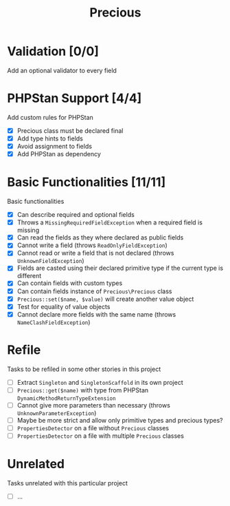 #+TITLE: Precious

* Validation [0/0]
Add an optional validator to every field

* PHPStan Support [4/4]
:LOGBOOK:
CLOCK: [2018-12-14 Fri 09:04]--[2018-12-14 Fri 14:57] =>  5:53
:END:
Add custom rules for PHPStan

- [X] Precious class must be declared final
- [X] Add type hints to fields
- [X] Avoid assignment to fields
- [X] Add PHPStan as dependency

* Basic Functionalities [11/11]
:LOGBOOK:
CLOCK: [2018-12-13 Thu 17:44]--[2018-12-13 Thu 19:05] =>  1:21
CLOCK: [2018-12-13 Thu 15:13]--[2018-12-13 Thu 17:11] =>  1:58
:END:
Basic functionalities

- [X] Can describe required and optional fields
- [X] Throws a ~MissingRequiredFieldException~ when a required field is missing
- [X] Can read the fields as they where declared as public fields
- [X] Cannot write a field (throws ~ReadOnlyFieldException~)
- [X] Cannot read or write a field that is not declared (throws ~UnknownFieldException~)
- [X] Fields are casted using their declared primitive type if the current type is different
- [X] Can contain fields with custom types
- [X] Can contain fields instance of ~Precious\Precious~ class
- [X] ~Precious::set($name, $value)~ will create another value object
- [X] Test for equality of value objects
- [X] Cannot declare more fields with the same name (throws ~NameClashFieldException~)

* Refile
Tasks to be refiled in some other stories in this project

- [ ] Extract ~Singleton~ and ~SingletonScaffold~ in its own project
- [ ] ~Precious::get($name)~ with type from PHPStan ~DynamicMethodReturnTypeExtension~
- [ ] Cannot give more parameters than necessary (throws ~UnknownParameterException~)
- [ ] Maybe be more strict and allow only primitive types and precious types?
- [ ] ~PropertiesDetector~ on a file without ~Precious~ classes
- [ ] ~PropertiesDetector~ on a file with multiple ~Precious~ classes

* Unrelated
Tasks unrelated with this particular project

- [ ] ...
